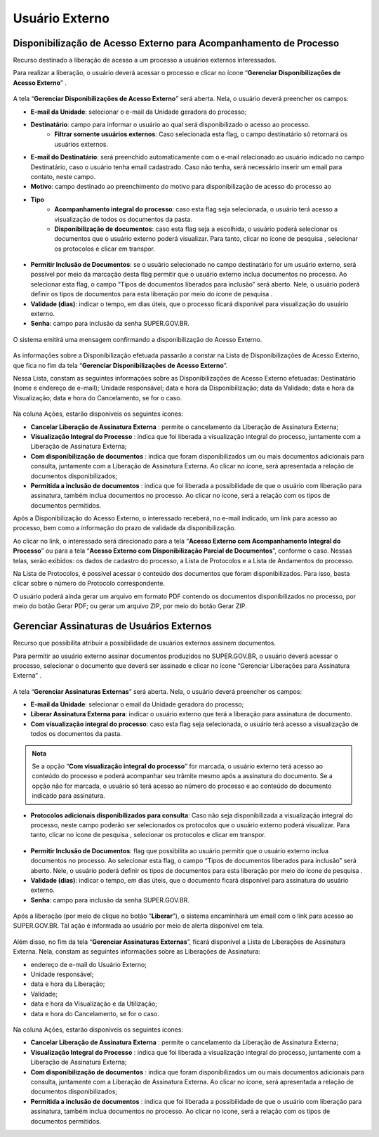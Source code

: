 Usuário Externo
================

Disponibilização de Acesso Externo para Acompanhamento de Processo
++++++++++++++++++++++++++++++++++++++++++++++++++++++++++++++++++

Recurso destinado a liberação de acesso a um processo a usuários externos interessados.

Para realizar a liberação, o usuário deverá acessar o processo e clicar no ícone “**Gerenciar Disponibilizações de Acesso Externo**” |gerenciar_acesso_externo|.

.. |gerenciar_acesso_externo| image:: _static/images/10-UE-icone_gerenciar_acesso_externo.png
   :align: middle
   :width: 30

.. figure:: _static/images/10-UE-tela_processo_gerenciar_acesso_externo.png

A tela “**Gerenciar Disponibilizações de Acesso Externo**” será aberta. Nela, o usuário deverá preencher os campos:

* **E-mail da Unidade**: selecionar o e-mail da Unidade geradora do processo;
* **Destinatário**: campo para informar o usuário ao qual será disponibilizado o acesso ao processo.
   * **Filtrar somente usuários externos**: Caso selecionada esta flag, o campo destinatário só retornará os usuários externos.
* **E-mail do Destinatário**: será preenchido automaticamente com o e-mail relacionado ao usuário indicado no campo Destinatário, caso o usuário tenha email cadastrado. Caso não tenha, será necessário inserir um email para contato, neste campo.
* **Motivo**: campo destinado ao preenchimento do motivo para disponibilização de acesso do processo ao 
* **Tipo**
   * **Acompanhamento integral do processo**: caso esta flag seja selecionada, o usuário terá acesso a visualização de todos os documentos da pasta.
   * **Disponibilização de documentos**: caso esta flag seja a escolhida, o usuário poderá selecionar os documentos que o usuário externo poderá visualizar. Para tanto, clicar no ícone de pesquisa |Pesquisar|, selecionar os protocolos e clicar em transpor.

.. |Pesquisar| image:: _static/images/10-UE-icone_pesquisar.png
   :align: middle
   :width: 25

.. figure:: _static/images/10-UE-tela_selecionar_protocolos_acesso_externo.png

* **Permitir Inclusão de Documentos**: se o usuário selecionado no campo destinatário for um usuário externo, será possível por meio da marcação desta flag permitir que o usuário externo inclua documentos no processo. Ao selecionar esta flag, o campo “Tipos de documentos liberados para inclusão” será aberto. Nele, o usuário poderá definir os tipos de documentos para esta liberação por meio do ícone de pesquisa |Pesquisar|.
* **Validade (dias)**: indicar o tempo, em dias úteis, que o processo ficará disponível para visualização do usuário externo.
* **Senha**: campo para inclusão da senha SUPER.GOV.BR.

.. |Pesquisar| image:: _static/images/10-UE-icone_pesquisar.png
   :align: middle
   :width: 25

.. figure:: _static/images/10-UE-gerenciar_disponibilizacao_externo_formulario.png

O sistema emitirá uma mensagem confirmando a disponibilização do Acesso Externo.

.. figure:: _static/images/10-UE-mensagem_disponibilizacao.png

As informações sobre a Disponibilização efetuada passarão a constar na Lista de Disponibilizações de Acesso Externo, que fica no fim da tela “**Gerenciar Disponibilizações de Acesso Externo**”.

Nessa Lista, constam as seguintes informações sobre as Disponibilizações de Acesso Externo efetuadas: Destinatário (nome e endereço de e-mail); Unidade responsável; data e hora da Disponibilização; data da Validade; data e hora da Visualização; data e hora do Cancelamento, se for o caso.

.. figure:: _static/images/10-UE-gerenciar_disponibilizacao_externo_mensagem.png

Na coluna Ações, estarão disponíveis os seguintes ícones:

* **Cancelar Liberação de Assinatura Externa** |cancelar_liberacao|: permite o cancelamento da Liberação de Assinatura Externa; 
* **Visualização Integral do Processo** |visualizacao_integral|: indica que foi liberada a visualização integral do processo, juntamente com a Liberação de Assinatura Externa; 
* **Com disponibilização de documentos** |disponibilizacao_documetos|: indica que foram disponibilizados um ou mais documentos adicionais para consulta, juntamente com a Liberação de Assinatura Externa. Ao clicar no ícone, será apresentada a relação de documentos disponibilizados;
* **Permitida a inclusão de documentos** |inclusao_documentos|: indica que foi liberada a possibilidade de que o usuário com liberação para assinatura, também inclua documentos no processo. Ao clicar no ícone, será a relação com os tipos de documentos permitidos.

.. |cancelar_liberacao| image:: _static/images/10-UE-icone_cancelar_liberacao.png
   :align: middle
   :width: 25

.. |visualizacao_integral| image:: _static/images/10-UE-icone_visualizacao_integral.png
   :align: middle
   :width: 25

.. |disponibilizacao_documetos| image:: _static/images/10-UE-icone_disponibilizacao_documentos.png
   :align: middle
   :width: 25

.. |inclusao_documentos| image:: _static/images/10-UE-icone_permitir_incusao.png
   :align: middle
   :width: 25

Após a Disponibilização do Acesso Externo, o interessado receberá, no e-mail indicado, um link para acesso ao processo, bem como a informação do prazo de validade da disponibilização.

Ao clicar no link, o interessado será direcionado para a tela “**Acesso Externo com Acompanhamento Integral do Processo**” ou para a tela “**Acesso Externo com Disponibilização Parcial de Documentos**”, conforme o caso. Nessas telas, serão exibidos: os dados de cadastro do processo, a Lista de Protocolos e a Lista de Andamentos do processo. 

Na Lista de Protocolos, é possível acessar o conteúdo dos documentos que foram disponibilizados. Para isso, basta clicar sobre o número do Protocolo correspondente. 

O usuário poderá ainda gerar um arquivo em formato PDF contendo os documentos disponibilizados no processo, por meio do botão Gerar PDF; ou gerar um arquivo ZIP, por meio do botão Gerar ZIP.

.. figure:: _static/images/10-UE-tela_gerar_PDF_ZIP.png

.. figure:: _static/images/10-UE-tela_gerar_PDF_ZIP_resultado.png


Gerenciar Assinaturas de Usuários Externos
++++++++++++++++++++++++++++++++++++++++++

Recurso que possibilita atribuir a possibilidade de usuários externos assinem documentos.

Para permitir ao usuário externo assinar documentos produzidos no SUPER.GOV.BR, o usuário deverá acessar o processo, selecionar o documento que deverá ser assinado e clicar no ícone “Gerenciar Liberações para Assinatura Externa” |gerenciar_liberacoes|.

.. |gerenciar_liberacoes| image:: _static/images/10-UE-icone_gerenciar_liberacoes.png
   :align: middle
   :width: 30

.. figure:: _static/images/10-UE-tela_gerenciar_liberacoes.png

A tela “**Gerenciar Assinaturas Externas**” será aberta. Nela, o usuário deverá preencher os campos:

* **E-mail da Unidade**: selecionar o email da Unidade geradora do processo;
* **Liberar Assinatura Externa para**: indicar o usuário externo que terá a liberação para assinatura de documento.
* **Com visualização integral do processo**: caso esta flag seja selecionada, o usuário terá acesso a visualização de todos os documentos da pasta.

.. admonition:: Nota

   Se a opção “**Com visualização integral do processo**” for marcada, o usuário externo terá acesso ao conteúdo do processo e poderá acompanhar seu trâmite mesmo após a assinatura do documento. Se a opção não for marcada, o usuário só terá acesso ao número do processo e ao conteúdo do documento indicado para assinatura.

* **Protocolos adicionais disponibilizados para consulta**: Caso não seja disponibilizada a visualização integral do processo, neste campo poderão ser selecionados os protocolos que o usuário externo poderá visualizar. Para tanto, clicar no ícone de pesquisa |Pesquisar|, selecionar os protocolos e clicar em transpor.

.. |Pesquisar| image:: _static/images/10-UE-icone_pesquisar.png
   :align: middle
   :width: 25

.. figure:: _static/images/10-UE-tela_selecionar_protocolos_acesso_externo_transpor.png

* **Permitir Inclusão de Documentos**: flag que possibilita ao usuário permitir que o usuário externo inclua documentos no processo. Ao selecionar esta flag, o campo “Tipos de documentos liberados para inclusão” será aberto. Nele, o usuário poderá definir os tipos de documentos para esta liberação por meio do ícone de pesquisa |Pesquisar|.
* **Validade (dias)**: indicar o tempo, em dias úteis, que o documento ficará disponível para assinatura do usuário externo.
* **Senha**: campo para inclusão da senha SUPER.GOV.BR.

.. |Pesquisar| image:: _static/images/10-UE-icone_pesquisar.png
   :align: middle
   :width: 25

.. figure:: _static/images/10-UE-tela_gerenciar_assinaturas_formulario.png

Após a liberação (por meio de clique no botão “**Liberar**”), o sistema encaminhará um email com o link para acesso ao SUPER.GOV.BR. Tal ação é informada ao usuário por meio de alerta disponível em tela.

.. figure:: _static/images/10-UE-gerenciar_liberacao_externo_mensagem.png

Além disso, no fim da tela “**Gerenciar Assinaturas Externas**”, ficará disponível a Lista de Liberações de Assinatura Externa. Nela, constam as seguintes informações sobre as Liberações de Assinatura:

* endereço de e-mail do Usuário Externo; 
* Unidade responsável; 
* data e hora da Liberação; 
* Validade; 
* data e hora da Visualização e da Utilização; 
* data e hora do Cancelamento, se for o caso.

.. figure:: _static/images/10-UE-gerenciar_assinaturas_externas.png

Na coluna Ações, estarão disponíveis os seguintes ícones:

* **Cancelar Liberação de Assinatura Externa** |cancelar_liberacao|: permite o cancelamento da Liberação de Assinatura Externa; 
* **Visualização Integral do Processo** |visualizacao_integral|: indica que foi liberada a visualização integral do processo, juntamente com a Liberação de Assinatura Externa;
* **Com disponibilização de documentos** |disponibilizacao_documetos|: indica que foram disponibilizados um ou mais documentos adicionais para consulta, juntamente com a Liberação de Assinatura Externa. Ao clicar no ícone, será apresentada a relação de documentos disponibilizados;
* **Permitida a inclusão de documentos** |inclusao_documentos|: indica que foi liberada a possibilidade de que o usuário com liberação para assinatura, também inclua documentos no processo. Ao clicar no ícone, será a relação com os tipos de documentos permitidos.

.. |cancelar_liberacao| image:: _static/images/10-UE-icone_cancelar_liberacao.png
   :align: middle
   :width: 25

.. |visualizacao_integral| image:: _static/images/10-UE-icone_visualizacao_integral.png
   :align: middle
   :width: 25

.. |disponibilizacao_documetos| image:: _static/images/10-UE-icone_disponibilizacao_documentos.png
   :align: middle
   :width: 25

.. |inclusao_documentos| image:: _static/images/10-UE-icone_permitir_incusao.png
   :align: middle
   :width: 25

